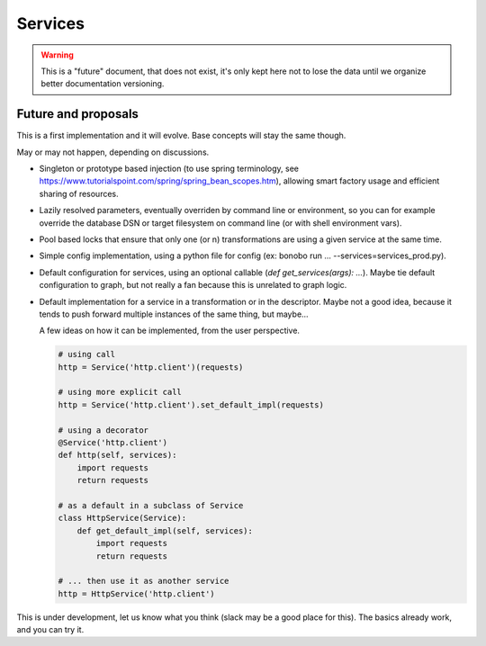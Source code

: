 Services
========

.. warning::

   This is a "future" document, that does not exist, it's only kept here not to lose the data until we organize better
   documentation versioning.

Future and proposals
::::::::::::::::::::

This is a first implementation and it will evolve. Base concepts will stay the same though.

May or may not happen, depending on discussions.

* Singleton or prototype based injection (to use spring terminology, see
  https://www.tutorialspoint.com/spring/spring_bean_scopes.htm), allowing smart factory usage and efficient sharing of
  resources.
* Lazily resolved parameters, eventually overriden by command line or environment, so you can for example override the
  database DSN or target filesystem on command line (or with shell environment vars).
* Pool based locks that ensure that only one (or n) transformations are using a given service at the same time.
* Simple config implementation, using a python file for config (ex: bonobo run ... --services=services_prod.py).
* Default configuration for services, using an optional callable (`def get_services(args): ...`). Maybe tie default
  configuration to graph, but not really a fan because this is unrelated to graph logic.
* Default implementation for a service in a transformation or in the descriptor. Maybe not a good idea, because it
  tends to push forward multiple instances of the same thing, but maybe...

  A few ideas on how it can be implemented, from the user perspective.

  .. code-block:: python

      # using call
      http = Service('http.client')(requests)

      # using more explicit call
      http = Service('http.client').set_default_impl(requests)

      # using a decorator
      @Service('http.client')
      def http(self, services):
          import requests
          return requests

      # as a default in a subclass of Service
      class HttpService(Service):
          def get_default_impl(self, services):
              import requests
              return requests

      # ... then use it as another service
      http = HttpService('http.client')


This is under development, let us know what you think (slack may be a good place for this).
The basics already work, and you can try it.


